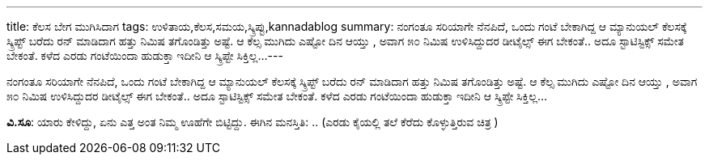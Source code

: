 ---
title: ಕೆಲಸ ಬೇಗ ಮುಗಿಸಿದಾಗ
tags: ಉಳಿತಾಯ,ಕೆಲಸ,ಸಮಯ,ಸ್ಕ್ರಿಪ್ಟು,kannadablog
summary: ನಂಗಂತೂ ಸರಿಯಾಗೇ ನೆನಪಿದೆ, ಒಂದು ಗಂಟೆ ಬೇಕಾಗಿದ್ದ ಆ ಮ್ಯಾನುಯಲ್ ಕೆಲಸಕ್ಕೆ ಸ್ಕ್ರಿಪ್ಟ್ ಬರೆದು ರನ್ ಮಾಡಿದಾಗ ಹತ್ತು ನಿಮಿಷ ತಗೊಂಡಿತ್ತು ಅಷ್ಟೆ. ಆ ಕೆಲ್ಸ ಮುಗಿದು ಎಷ್ಟೋ ದಿನ ಆಯ್ತು , ಅವಾಗ ೫೦ ನಿಮಿಷ ಉಳಿಸಿದ್ದುದರ ಡೀಟೈಲ್ಸ್ ಈಗ ಬೇಕಂತೆ.. ಅದೂ ಸ್ಟಾಟಿಸ್ಟಿಕ್ಸ್ ಸಮೇತ ಬೇಕಂತೆ. ಕಳೆದ ಎರಡು ಗಂಟೆಯಿಂದಾ ಹುಡುಕ್ತಾ ಇದೀನಿ ಆ ಸ್ಕ್ರಿಪ್ಟೇ ಸಿಕ್ತಿಲ್ಲ...
---

ನಂಗಂತೂ ಸರಿಯಾಗೇ ನೆನಪಿದೆ, ಒಂದು ಗಂಟೆ ಬೇಕಾಗಿದ್ದ ಆ ಮ್ಯಾನುಯಲ್ ಕೆಲಸಕ್ಕೆ ಸ್ಕ್ರಿಪ್ಟ್ ಬರೆದು ರನ್ ಮಾಡಿದಾಗ ಹತ್ತು ನಿಮಿಷ ತಗೊಂಡಿತ್ತು ಅಷ್ಟೆ. ಆ ಕೆಲ್ಸ ಮುಗಿದು ಎಷ್ಟೋ ದಿನ ಆಯ್ತು , ಅವಾಗ ೫೦ ನಿಮಿಷ ಉಳಿಸಿದ್ದುದರ ಡೀಟೈಲ್ಸ್ ಈಗ ಬೇಕಂತೆ.. ಅದೂ ಸ್ಟಾಟಿಸ್ಟಿಕ್ಸ್ ಸಮೇತ ಬೇಕಂತೆ. ಕಳೆದ ಎರಡು ಗಂಟೆಯಿಂದಾ ಹುಡುಕ್ತಾ ಇದೀನಿ ಆ ಸ್ಕ್ರಿಪ್ಟೇ ಸಿಕ್ತಿಲ್ಲ...

**ವಿ.ಸೂ**: ಯಾರು ಕೇಳಿದ್ದು, ಏನು ಎತ್ತ ಅಂತ ನಿಮ್ಮ ಊಹೆಗೇ ಬಿಟ್ಟಿದ್ದು.
ಈಗಿನ ಮನಸ್ತಿತಿ: .. (ಎರಡು ಕೈಯಲ್ಲಿ ತಲೆ ಕೆರೆದು ಕೊಳ್ಳುತ್ತಿರುವ ಚಿತ್ರ ) 
